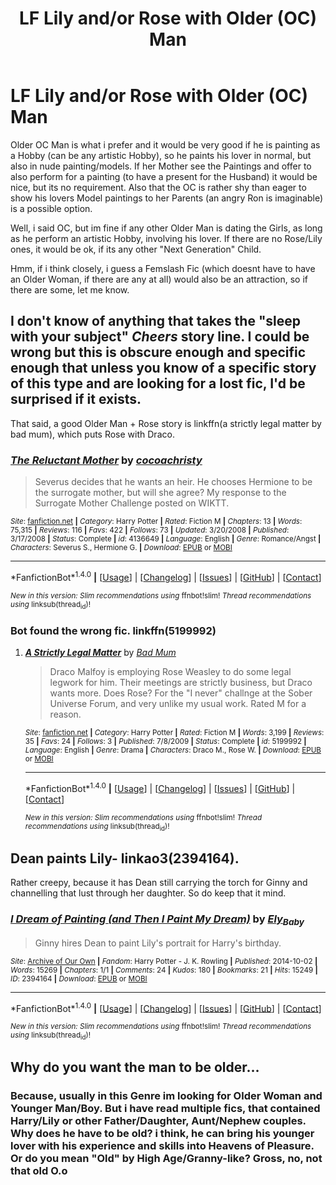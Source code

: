#+TITLE: LF Lily and/or Rose with Older (OC) Man

* LF Lily and/or Rose with Older (OC) Man
:PROPERTIES:
:Author: Atomstern
:Score: 0
:DateUnix: 1507462606.0
:DateShort: 2017-Oct-08
:FlairText: Request
:END:
Older OC Man is what i prefer and it would be very good if he is painting as a Hobby (can be any artistic Hobby), so he paints his lover in normal, but also in nude painting/models. If her Mother see the Paintings and offer to also perform for a painting (to have a present for the Husband) it would be nice, but its no requirement. Also that the OC is rather shy than eager to show his lovers Model paintings to her Parents (an angry Ron is imaginable) is a possible option.

Well, i said OC, but im fine if any other Older Man is dating the Girls, as long as he perform an artistic Hobby, involving his lover. If there are no Rose/Lily ones, it would be ok, if its any other "Next Generation" Child.

Hmm, if i think closely, i guess a Femslash Fic (which doesnt have to have an Older Woman, if there are any at all) would also be an attraction, so if there are some, let me know.


** I don't know of anything that takes the "sleep with your subject" /Cheers/ story line. I could be wrong but this is obscure enough and specific enough that unless you know of a specific story of this type and are looking for a lost fic, I'd be surprised if it exists.

That said, a good Older Man + Rose story is linkffn(a strictly legal matter by bad mum), which puts Rose with Draco.
:PROPERTIES:
:Author: __Pers
:Score: 3
:DateUnix: 1507467467.0
:DateShort: 2017-Oct-08
:END:

*** [[http://www.fanfiction.net/s/4136649/1/][*/The Reluctant Mother/*]] by [[https://www.fanfiction.net/u/670272/cocoachristy][/cocoachristy/]]

#+begin_quote
  Severus decides that he wants an heir. He chooses Hermione to be the surrogate mother, but will she agree? My response to the Surrogate Mother Challenge posted on WIKTT.
#+end_quote

^{/Site/: [[http://www.fanfiction.net/][fanfiction.net]] *|* /Category/: Harry Potter *|* /Rated/: Fiction M *|* /Chapters/: 13 *|* /Words/: 75,315 *|* /Reviews/: 116 *|* /Favs/: 422 *|* /Follows/: 73 *|* /Updated/: 3/20/2008 *|* /Published/: 3/17/2008 *|* /Status/: Complete *|* /id/: 4136649 *|* /Language/: English *|* /Genre/: Romance/Angst *|* /Characters/: Severus S., Hermione G. *|* /Download/: [[http://www.ff2ebook.com/old/ffn-bot/index.php?id=4136649&source=ff&filetype=epub][EPUB]] or [[http://www.ff2ebook.com/old/ffn-bot/index.php?id=4136649&source=ff&filetype=mobi][MOBI]]}

--------------

*FanfictionBot*^{1.4.0} *|* [[[https://github.com/tusing/reddit-ffn-bot/wiki/Usage][Usage]]] | [[[https://github.com/tusing/reddit-ffn-bot/wiki/Changelog][Changelog]]] | [[[https://github.com/tusing/reddit-ffn-bot/issues/][Issues]]] | [[[https://github.com/tusing/reddit-ffn-bot/][GitHub]]] | [[[https://www.reddit.com/message/compose?to=tusing][Contact]]]

^{/New in this version: Slim recommendations using/ ffnbot!slim! /Thread recommendations using/ linksub(thread_id)!}
:PROPERTIES:
:Author: FanfictionBot
:Score: 1
:DateUnix: 1507467498.0
:DateShort: 2017-Oct-08
:END:


*** Bot found the wrong fic. linkffn(5199992)
:PROPERTIES:
:Author: __Pers
:Score: 1
:DateUnix: 1507468428.0
:DateShort: 2017-Oct-08
:END:

**** [[http://www.fanfiction.net/s/5199992/1/][*/A Strictly Legal Matter/*]] by [[https://www.fanfiction.net/u/1345801/Bad-Mum][/Bad Mum/]]

#+begin_quote
  Draco Malfoy is employing Rose Weasley to do some legal legwork for him. Their meetings are strictly business, but Draco wants more. Does Rose? For the "I never" challnge at the Sober Universe Forum, and very unlike my usual work. Rated M for a reason.
#+end_quote

^{/Site/: [[http://www.fanfiction.net/][fanfiction.net]] *|* /Category/: Harry Potter *|* /Rated/: Fiction M *|* /Words/: 3,199 *|* /Reviews/: 35 *|* /Favs/: 24 *|* /Follows/: 3 *|* /Published/: 7/8/2009 *|* /Status/: Complete *|* /id/: 5199992 *|* /Language/: English *|* /Genre/: Drama *|* /Characters/: Draco M., Rose W. *|* /Download/: [[http://www.ff2ebook.com/old/ffn-bot/index.php?id=5199992&source=ff&filetype=epub][EPUB]] or [[http://www.ff2ebook.com/old/ffn-bot/index.php?id=5199992&source=ff&filetype=mobi][MOBI]]}

--------------

*FanfictionBot*^{1.4.0} *|* [[[https://github.com/tusing/reddit-ffn-bot/wiki/Usage][Usage]]] | [[[https://github.com/tusing/reddit-ffn-bot/wiki/Changelog][Changelog]]] | [[[https://github.com/tusing/reddit-ffn-bot/issues/][Issues]]] | [[[https://github.com/tusing/reddit-ffn-bot/][GitHub]]] | [[[https://www.reddit.com/message/compose?to=tusing][Contact]]]

^{/New in this version: Slim recommendations using/ ffnbot!slim! /Thread recommendations using/ linksub(thread_id)!}
:PROPERTIES:
:Author: FanfictionBot
:Score: 1
:DateUnix: 1507468441.0
:DateShort: 2017-Oct-08
:END:


** Dean paints Lily- linkao3(2394164).

Rather creepy, because it has Dean still carrying the torch for Ginny and channelling that lust through her daughter. So do keep that it mind.
:PROPERTIES:
:Author: PsychoGeek
:Score: 1
:DateUnix: 1507472129.0
:DateShort: 2017-Oct-08
:END:

*** [[http://archiveofourown.org/works/2394164][*/I Dream of Painting (and Then I Paint My Dream)/*]] by [[http://www.archiveofourown.org/users/Ely_Baby/pseuds/Ely_Baby][/Ely_Baby/]]

#+begin_quote
  Ginny hires Dean to paint Lily's portrait for Harry's birthday.
#+end_quote

^{/Site/: [[http://www.archiveofourown.org/][Archive of Our Own]] *|* /Fandom/: Harry Potter - J. K. Rowling *|* /Published/: 2014-10-02 *|* /Words/: 15269 *|* /Chapters/: 1/1 *|* /Comments/: 24 *|* /Kudos/: 180 *|* /Bookmarks/: 21 *|* /Hits/: 15249 *|* /ID/: 2394164 *|* /Download/: [[http://archiveofourown.org/downloads/El/Ely_Baby/2394164/I%20Dream%20of%20Painting%20and%20Then.epub?updated_at=1415357864][EPUB]] or [[http://archiveofourown.org/downloads/El/Ely_Baby/2394164/I%20Dream%20of%20Painting%20and%20Then.mobi?updated_at=1415357864][MOBI]]}

--------------

*FanfictionBot*^{1.4.0} *|* [[[https://github.com/tusing/reddit-ffn-bot/wiki/Usage][Usage]]] | [[[https://github.com/tusing/reddit-ffn-bot/wiki/Changelog][Changelog]]] | [[[https://github.com/tusing/reddit-ffn-bot/issues/][Issues]]] | [[[https://github.com/tusing/reddit-ffn-bot/][GitHub]]] | [[[https://www.reddit.com/message/compose?to=tusing][Contact]]]

^{/New in this version: Slim recommendations using/ ffnbot!slim! /Thread recommendations using/ linksub(thread_id)!}
:PROPERTIES:
:Author: FanfictionBot
:Score: 1
:DateUnix: 1507472257.0
:DateShort: 2017-Oct-08
:END:


** Why do you want the man to be older...
:PROPERTIES:
:Author: Johnsmitish
:Score: 1
:DateUnix: 1507533114.0
:DateShort: 2017-Oct-09
:END:

*** Because, usually in this Genre im looking for Older Woman and Younger Man/Boy. But i have read multiple fics, that contained Harry/Lily or other Father/Daughter, Aunt/Nephew couples. Why does he have to be old? i think, he can bring his younger lover with his experience and skills into Heavens of Pleasure. Or do you mean "Old" by High Age/Granny-like? Gross, no, not that old O.o
:PROPERTIES:
:Author: Atomstern
:Score: 1
:DateUnix: 1507542389.0
:DateShort: 2017-Oct-09
:END:
